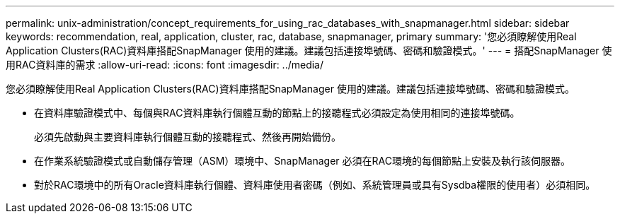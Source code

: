 ---
permalink: unix-administration/concept_requirements_for_using_rac_databases_with_snapmanager.html 
sidebar: sidebar 
keywords: recommendation, real, application, cluster, rac, database, snapmanager, primary 
summary: '您必須瞭解使用Real Application Clusters(RAC)資料庫搭配SnapManager 使用的建議。建議包括連接埠號碼、密碼和驗證模式。' 
---
= 搭配SnapManager 使用RAC資料庫的需求
:allow-uri-read: 
:icons: font
:imagesdir: ../media/


[role="lead"]
您必須瞭解使用Real Application Clusters(RAC)資料庫搭配SnapManager 使用的建議。建議包括連接埠號碼、密碼和驗證模式。

* 在資料庫驗證模式中、每個與RAC資料庫執行個體互動的節點上的接聽程式必須設定為使用相同的連接埠號碼。
+
必須先啟動與主要資料庫執行個體互動的接聽程式、然後再開始備份。

* 在作業系統驗證模式或自動儲存管理（ASM）環境中、SnapManager 必須在RAC環境的每個節點上安裝及執行該伺服器。
* 對於RAC環境中的所有Oracle資料庫執行個體、資料庫使用者密碼（例如、系統管理員或具有Sysdba權限的使用者）必須相同。

